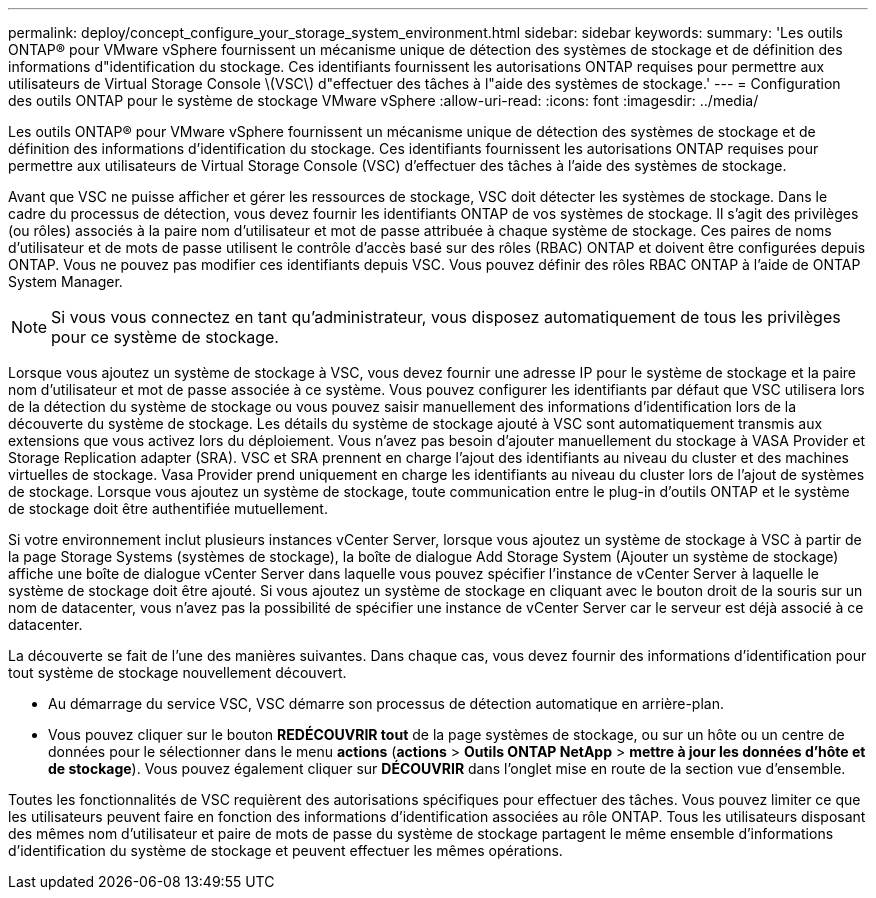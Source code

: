 ---
permalink: deploy/concept_configure_your_storage_system_environment.html 
sidebar: sidebar 
keywords:  
summary: 'Les outils ONTAP® pour VMware vSphere fournissent un mécanisme unique de détection des systèmes de stockage et de définition des informations d"identification du stockage. Ces identifiants fournissent les autorisations ONTAP requises pour permettre aux utilisateurs de Virtual Storage Console \(VSC\) d"effectuer des tâches à l"aide des systèmes de stockage.' 
---
= Configuration des outils ONTAP pour le système de stockage VMware vSphere
:allow-uri-read: 
:icons: font
:imagesdir: ../media/


[role="lead"]
Les outils ONTAP® pour VMware vSphere fournissent un mécanisme unique de détection des systèmes de stockage et de définition des informations d'identification du stockage. Ces identifiants fournissent les autorisations ONTAP requises pour permettre aux utilisateurs de Virtual Storage Console (VSC) d'effectuer des tâches à l'aide des systèmes de stockage.

Avant que VSC ne puisse afficher et gérer les ressources de stockage, VSC doit détecter les systèmes de stockage. Dans le cadre du processus de détection, vous devez fournir les identifiants ONTAP de vos systèmes de stockage. Il s'agit des privilèges (ou rôles) associés à la paire nom d'utilisateur et mot de passe attribuée à chaque système de stockage. Ces paires de noms d'utilisateur et de mots de passe utilisent le contrôle d'accès basé sur des rôles (RBAC) ONTAP et doivent être configurées depuis ONTAP. Vous ne pouvez pas modifier ces identifiants depuis VSC. Vous pouvez définir des rôles RBAC ONTAP à l'aide de ONTAP System Manager.


NOTE: Si vous vous connectez en tant qu'administrateur, vous disposez automatiquement de tous les privilèges pour ce système de stockage.

Lorsque vous ajoutez un système de stockage à VSC, vous devez fournir une adresse IP pour le système de stockage et la paire nom d'utilisateur et mot de passe associée à ce système. Vous pouvez configurer les identifiants par défaut que VSC utilisera lors de la détection du système de stockage ou vous pouvez saisir manuellement des informations d'identification lors de la découverte du système de stockage. Les détails du système de stockage ajouté à VSC sont automatiquement transmis aux extensions que vous activez lors du déploiement. Vous n'avez pas besoin d'ajouter manuellement du stockage à VASA Provider et Storage Replication adapter (SRA). VSC et SRA prennent en charge l'ajout des identifiants au niveau du cluster et des machines virtuelles de stockage. Vasa Provider prend uniquement en charge les identifiants au niveau du cluster lors de l'ajout de systèmes de stockage. Lorsque vous ajoutez un système de stockage, toute communication entre le plug-in d'outils ONTAP et le système de stockage doit être authentifiée mutuellement.

Si votre environnement inclut plusieurs instances vCenter Server, lorsque vous ajoutez un système de stockage à VSC à partir de la page Storage Systems (systèmes de stockage), la boîte de dialogue Add Storage System (Ajouter un système de stockage) affiche une boîte de dialogue vCenter Server dans laquelle vous pouvez spécifier l'instance de vCenter Server à laquelle le système de stockage doit être ajouté. Si vous ajoutez un système de stockage en cliquant avec le bouton droit de la souris sur un nom de datacenter, vous n'avez pas la possibilité de spécifier une instance de vCenter Server car le serveur est déjà associé à ce datacenter.

La découverte se fait de l'une des manières suivantes. Dans chaque cas, vous devez fournir des informations d'identification pour tout système de stockage nouvellement découvert.

* Au démarrage du service VSC, VSC démarre son processus de détection automatique en arrière-plan.
* Vous pouvez cliquer sur le bouton *REDÉCOUVRIR tout* de la page systèmes de stockage, ou sur un hôte ou un centre de données pour le sélectionner dans le menu *actions* (*actions* > *Outils ONTAP NetApp* > *mettre à jour les données d'hôte et de stockage*). Vous pouvez également cliquer sur *DÉCOUVRIR* dans l'onglet mise en route de la section vue d'ensemble.


Toutes les fonctionnalités de VSC requièrent des autorisations spécifiques pour effectuer des tâches. Vous pouvez limiter ce que les utilisateurs peuvent faire en fonction des informations d'identification associées au rôle ONTAP. Tous les utilisateurs disposant des mêmes nom d'utilisateur et paire de mots de passe du système de stockage partagent le même ensemble d'informations d'identification du système de stockage et peuvent effectuer les mêmes opérations.
